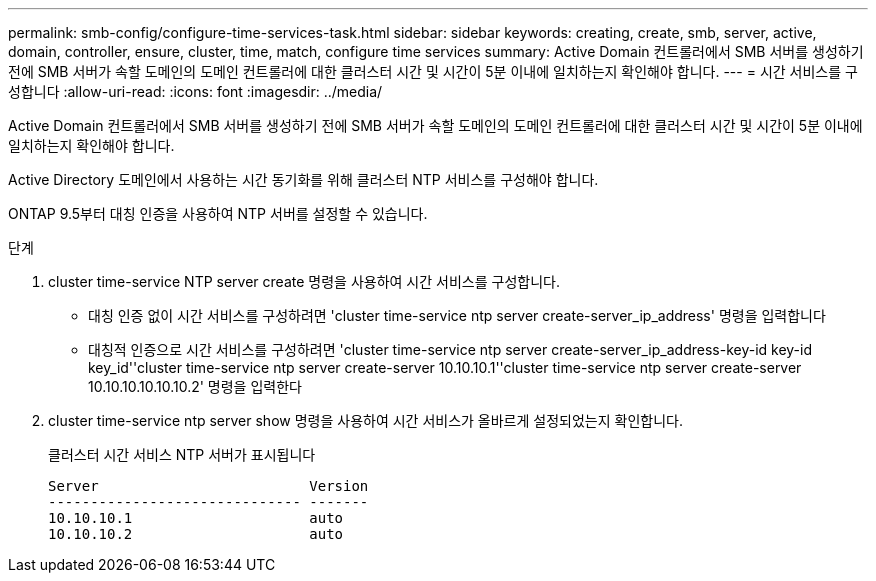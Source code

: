 ---
permalink: smb-config/configure-time-services-task.html 
sidebar: sidebar 
keywords: creating, create, smb, server, active, domain, controller, ensure, cluster, time, match, configure time services 
summary: Active Domain 컨트롤러에서 SMB 서버를 생성하기 전에 SMB 서버가 속할 도메인의 도메인 컨트롤러에 대한 클러스터 시간 및 시간이 5분 이내에 일치하는지 확인해야 합니다. 
---
= 시간 서비스를 구성합니다
:allow-uri-read: 
:icons: font
:imagesdir: ../media/


[role="lead"]
Active Domain 컨트롤러에서 SMB 서버를 생성하기 전에 SMB 서버가 속할 도메인의 도메인 컨트롤러에 대한 클러스터 시간 및 시간이 5분 이내에 일치하는지 확인해야 합니다.

Active Directory 도메인에서 사용하는 시간 동기화를 위해 클러스터 NTP 서비스를 구성해야 합니다.

ONTAP 9.5부터 대칭 인증을 사용하여 NTP 서버를 설정할 수 있습니다.

.단계
. cluster time-service NTP server create 명령을 사용하여 시간 서비스를 구성합니다.
+
** 대칭 인증 없이 시간 서비스를 구성하려면 'cluster time-service ntp server create-server_ip_address' 명령을 입력합니다
** 대칭적 인증으로 시간 서비스를 구성하려면 'cluster time-service ntp server create-server_ip_address-key-id key-id key_id''cluster time-service ntp server create-server 10.10.10.1''cluster time-service ntp server create-server 10.10.10.10.10.10.2' 명령을 입력한다


. cluster time-service ntp server show 명령을 사용하여 시간 서비스가 올바르게 설정되었는지 확인합니다.
+
클러스터 시간 서비스 NTP 서버가 표시됩니다

+
[listing]
----

Server                         Version
------------------------------ -------
10.10.10.1                     auto
10.10.10.2                     auto
----

